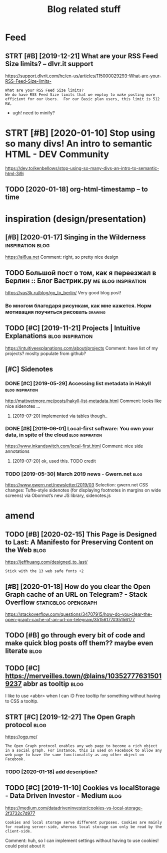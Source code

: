 #+TITLE: Blog related stuff
#+filetags: blog

* Feed
:PROPERTIES:
:ID:       a80425472d94ae02c836da5b6f205b7b
:END:
** STRT [#B] [2019-12-21] What are your RSS Feed Size limits? – dlvr.it support
:PROPERTIES:
:ID:       05b66065d380a8c1020189a3175f06c4
:END:
https://support.dlvrit.com/hc/en-us/articles/115000029293-What-are-your-RSS-Feed-Size-limits-
: What are your RSS Feed Size limits?
: We do have RSS Feed Size limits that we employ to make posting more efficient for our Users.  For our Basic plan users, this limit is 512 KB,


- ugh! need to minify?
* STRT [#B] [2020-01-10] Stop using so many divs! An intro to semantic HTML - DEV Community
:PROPERTIES:
:ID:       3887084a7a3416d935d9927907edcfbb
:END:
https://dev.to/kenbellows/stop-using-so-many-divs-an-intro-to-semantic-html-3i9i
** TODO [2020-01-18] org-html-timestamp -- to time
:PROPERTIES:
:ID:       816647b04a15054989dafedddfa3ba5e
:END:

* inspiration (design/presentation)
:PROPERTIES:
:ID:       17b820763938172649e282a750aaf190
:END:
** [#B] [2020-01-17] Singing in the Wilderness             :inspiration:blog:
:PROPERTIES:
:ID:       bb1a5249-f7a8-4c92-96fd-d90f97f09f2b
:END:
https://ai6ua.net
Comment:
right, so pretty nice design
** TODO Большой пост о том, как я переезжал в Берлин :: Блог Вастрик.ру :me:blog:inspiration:
:PROPERTIES:
:CREATED:  [2019-04-21]
:ID:       1d3dd980aa7730a72d79f0607c4e1e6e
:END:

https://vas3k.ru/blog/go_to_berlin/
Very good blog post!

*** Во многом благодаря рисункам, как мне кажется. Норм мотивация поучиться рисовать :drawing:
:PROPERTIES:
:CREATED:  [2019-04-23]
:ID:       ee64de681510861884e6e882b31b1c09
:END:
** TODO [#C] [2019-11-21] Projects | Intuitive Explanations :blog:inspiration:
:PROPERTIES:
:ID:       185dbd91c5d05a292acdc131508291d3
:END:
https://intuitiveexplanations.com/about/projects
Comment:
have list of my projects? moslty populate from github?
** [#C] Sidenotes
:PROPERTIES:
:ID:       c8095f64f20758c921abd1810a035ee5
:END:
*** DONE [#C] [2019-05-29] Accessing list metadata in Hakyll :blog:inspiration:
:PROPERTIES:
:ID:       f7bc14148c7d545ad4ccd1ad8e0ff9e2
:END:
http://mattwetmore.me/posts/hakyll-list-metadata.html
Comment:
looks like nice sidenotes ...
**** [2019-07-20] implemented via tables though..
:PROPERTIES:
:ID:       3025984d5f8c7dd63cd6b1c63372a329
:END:
*** DONE [#B] [2019-06-01] Local-first software: You own your data, in spite of the cloud :blog:inspiration:
:PROPERTIES:
:ID:       6495ec21e2f8e102cbe69ba0f025efbf
:END:
https://www.inkandswitch.com/local-first.html
Comment:
nice side annotations
**** [2019-07-20] ok, used this. TODO credit
:PROPERTIES:
:ID:       07bff1091d2124cd3b5df4cbdbb3b8fb
:END:
*** TODO [2019-05-30] March 2019 news - Gwern.net                      :blog:
:PROPERTIES:
:ID:       bc276774b33eb8939a9d88e89eba73d4
:END:
https://www.gwern.net/newsletter/2019/03
Selection:
gwern.net CSS changes: Tufte-style sidenotes (for displaying footnotes in margins on wide screens) via Obormot’s new JS library, sidenotes.js

* amend
:PROPERTIES:
:ID:       f1a91827018f161918c734379d32c6e3
:END:
** TODO [#B] [2020-02-15] This Page is Designed to Last: A Manifesto for Preserving Content on the Web :blog:
:PROPERTIES:
:ID:       290bb11b-3d53-49ff-91a8-5b4924f8b972
:END:
https://jeffhuang.com/designed_to_last/
: Stick with the 13 web safe fonts +2
** [#B] [2020-01-18] How do you clear the Open Graph cache of an URL on Telegram? - Stack Overflow :staticblog:opengraph:
:PROPERTIES:
:ID:       afa1fd50f93c1bb2378a15f33647fdb3
:END:
https://stackoverflow.com/questions/34707915/how-do-you-clear-the-open-graph-cache-of-an-url-on-telegram/35156177#35156177
** TODO [#B] go through every bit of code and make quick blog posts off them?? maybe even literate :blog:
:PROPERTIES:
:CREATED:  [2020-03-27]
:ID:       583652c1467d7a8f24c7fc61dd20e17c
:END:
** TODO [#C] https://merveilles.town/@lains/103527776315019237 abbr as tooltip :blog:
:PROPERTIES:
:CREATED:  [2020-01-22]
:ID:       8c618da39f5e7a0d6b287a54d1ada321
:END:
I like to use <abbr> when I can :D
Free tooltip for something without having to CSS a tooltip.

** STRT [#C] [2019-12-27] The Open Graph protocol                      :blog:
:PROPERTIES:
:ID:       d0d820b622594e991f06eacbfea783e5
:END:
https://ogp.me/
: The Open Graph protocol enables any web page to become a rich object in a social graph. For instance, this is used on Facebook to allow any web page to have the same functionality as any other object on Facebook.
*** TODO [2020-01-18] add description?
:PROPERTIES:
:ID:       c5acc817e181ea9811ca7f5f7e4a5418
:END:
** TODO [#C] [2019-11-10] Cookies vs localStorage - Data Driven Investor - Medium :blog:
:PROPERTIES:
:ID:       1f8813b041f5f15896e50b1386f75686
:END:
https://medium.com/datadriveninvestor/cookies-vs-local-storage-2f3732c7d977
: Cookies and local storage serve different purposes. Cookies are mainly for reading server-side, whereas local storage can only be read by the client-side.

Comment:
huh, so I can implement settings without having to use cookies!
could poist about it
